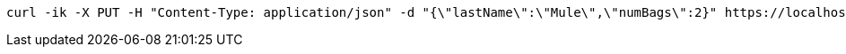 [source,bash]
----
curl -ik -X PUT -H "Content-Type: application/json" -d "{\"lastName\":\"Mule\",\"numBags\":2}" https://localhost:8081/api/v1/tickets/PNR123/checkin
----
